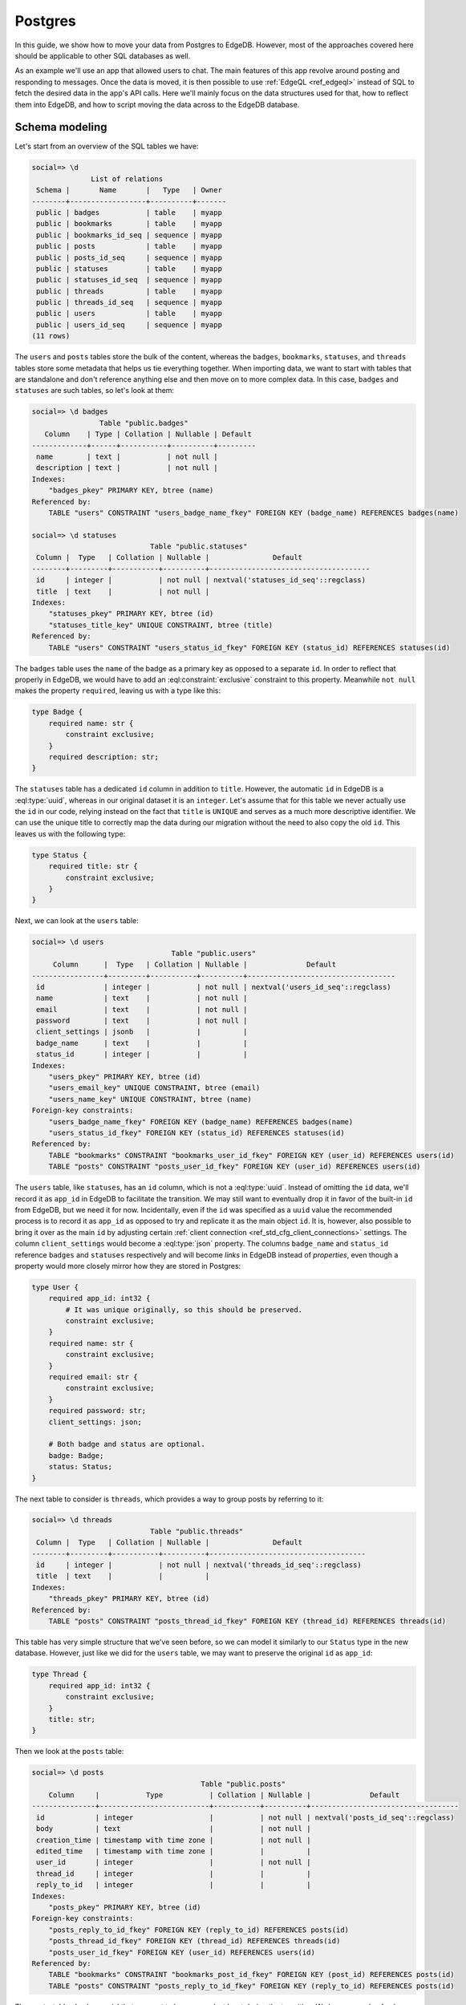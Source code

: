 .. _ref_guide_data_migrations_postgres:

========
Postgres
========

In this guide, we show how to move your data from Postgres to EdgeDB. However,
most of the approaches covered here should be applicable to other SQL
databases as well.

As an example we'll use an app that allowed users to chat. The main features
of this app revolve around posting and responding to messages. Once the data
is moved, it is then possible to use :ref:`EdgeQL <ref_edgeql>` instead of SQL
to fetch the desired data in the app's API calls. Here we'll mainly focus on
the data structures used for that, how to reflect them into EdgeDB, and how to
script moving the data across to the EdgeDB database.


Schema modeling
---------------

Let's start from an overview of the SQL tables we have:

.. code-block::

    social=> \d
                  List of relations
     Schema |       Name       |   Type   | Owner
    --------+------------------+----------+-------
     public | badges           | table    | myapp
     public | bookmarks        | table    | myapp
     public | bookmarks_id_seq | sequence | myapp
     public | posts            | table    | myapp
     public | posts_id_seq     | sequence | myapp
     public | statuses         | table    | myapp
     public | statuses_id_seq  | sequence | myapp
     public | threads          | table    | myapp
     public | threads_id_seq   | sequence | myapp
     public | users            | table    | myapp
     public | users_id_seq     | sequence | myapp
    (11 rows)

The ``users`` and ``posts`` tables store the bulk of the content, whereas the
``badges``, ``bookmarks``, ``statuses``, and ``threads`` tables store some
metadata that helps us tie everything together. When importing data, we want
to start with tables that are standalone and don't reference anything else and
then move on to more complex data. In this case, ``badges`` and ``statuses``
are such tables, so let's look at them:

.. lint-off

.. code-block::

    social=> \d badges
                    Table "public.badges"
       Column    | Type | Collation | Nullable | Default
    -------------+------+-----------+----------+---------
     name        | text |           | not null |
     description | text |           | not null |
    Indexes:
        "badges_pkey" PRIMARY KEY, btree (name)
    Referenced by:
        TABLE "users" CONSTRAINT "users_badge_name_fkey" FOREIGN KEY (badge_name) REFERENCES badges(name)

    social=> \d statuses
                                Table "public.statuses"
     Column |  Type   | Collation | Nullable |               Default
    --------+---------+-----------+----------+--------------------------------------
     id     | integer |           | not null | nextval('statuses_id_seq'::regclass)
     title  | text    |           | not null |
    Indexes:
        "statuses_pkey" PRIMARY KEY, btree (id)
        "statuses_title_key" UNIQUE CONSTRAINT, btree (title)
    Referenced by:
        TABLE "users" CONSTRAINT "users_status_id_fkey" FOREIGN KEY (status_id) REFERENCES statuses(id)

.. lint-on

The ``badges`` table uses the ``name`` of the badge as a primary key as
opposed to a separate ``id``. In order to reflect that properly in EdgeDB, we
would have to add an :eql:constraint:`exclusive` constraint to this property.
Meanwhile ``not null`` makes the property ``required``, leaving us with a type
like this:

.. code-block:: sql

    type Badge {
        required name: str {
            constraint exclusive;
        }
        required description: str;
    }

The ``statuses`` table has a dedicated ``id`` column in addition to ``title``.
However, the automatic ``id`` in EdgeDB is a :eql:type:`uuid`, whereas in our
original dataset it is an ``integer``. Let's assume that for this table we
never actually use the ``id`` in our code, relying instead on the fact that
``title`` is ``UNIQUE`` and serves as a much more descriptive identifier. We
can use the unique title to correctly map the data during our migration
without the need to also copy the old ``id``. This leaves us with the
following type:

.. code-block:: sql

    type Status {
        required title: str {
            constraint exclusive;
        }
    }

Next, we can look at the ``users`` table:

.. lint-off

.. code-block::

    social=> \d users
                                     Table "public.users"
         Column      |  Type   | Collation | Nullable |              Default
    -----------------+---------+-----------+----------+-----------------------------------
     id              | integer |           | not null | nextval('users_id_seq'::regclass)
     name            | text    |           | not null |
     email           | text    |           | not null |
     password        | text    |           | not null |
     client_settings | jsonb   |           |          |
     badge_name      | text    |           |          |
     status_id       | integer |           |          |
    Indexes:
        "users_pkey" PRIMARY KEY, btree (id)
        "users_email_key" UNIQUE CONSTRAINT, btree (email)
        "users_name_key" UNIQUE CONSTRAINT, btree (name)
    Foreign-key constraints:
        "users_badge_name_fkey" FOREIGN KEY (badge_name) REFERENCES badges(name)
        "users_status_id_fkey" FOREIGN KEY (status_id) REFERENCES statuses(id)
    Referenced by:
        TABLE "bookmarks" CONSTRAINT "bookmarks_user_id_fkey" FOREIGN KEY (user_id) REFERENCES users(id)
        TABLE "posts" CONSTRAINT "posts_user_id_fkey" FOREIGN KEY (user_id) REFERENCES users(id)

.. lint-on

The ``users`` table, like ``statuses``, has an ``id`` column, which is not a
:eql:type:`uuid`. Instead of omitting the ``id`` data, we'll record it as
``app_id`` in EdgeDB to facilitate the transition. We may still want to
eventually drop it in favor of the built-in ``id`` from EdgeDB, but we need it
for now. Incidentally, even if the ``id`` was specified as a ``uuid`` value
the recommended process is to record it as ``app_id`` as opposed to try and
replicate it as the main object ``id``. It is, however, also possible to bring
it over as the main ``id`` by adjusting certain :ref:`client connection
<ref_std_cfg_client_connections>` settings. The column ``client_settings``
would become a :eql:type:`json` property. The columns ``badge_name`` and
``status_id`` reference ``badges`` and ``statuses`` respectively and will
become *links* in EdgeDB instead of *properties*, even though a property would
more closely mirror how they are stored in Postgres:

.. code-block:: sql

    type User {
        required app_id: int32 {
            # It was unique originally, so this should be preserved.
            constraint exclusive;
        }
        required name: str {
            constraint exclusive;
        }
        required email: str {
            constraint exclusive;
        }
        required password: str;
        client_settings: json;

        # Both badge and status are optional.
        badge: Badge;
        status: Status;
    }

The next table to consider is ``threads``, which provides a way to group posts
by referring to it:

.. lint-off

.. code-block::

    social=> \d threads
                                Table "public.threads"
     Column |  Type   | Collation | Nullable |               Default
    --------+---------+-----------+----------+-------------------------------------
     id     | integer |           | not null | nextval('threads_id_seq'::regclass)
     title  | text    |           |          |
    Indexes:
        "threads_pkey" PRIMARY KEY, btree (id)
    Referenced by:
        TABLE "posts" CONSTRAINT "posts_thread_id_fkey" FOREIGN KEY (thread_id) REFERENCES threads(id)

.. lint-on

This table has very simple structure that we've seen before, so we can model
it similarly to our ``Status`` type in the new database. However, just like we
did for the ``users`` table, we may want to preserve the original ``id`` as
``app_id``:

.. code-block:: sql

    type Thread {
        required app_id: int32 {
            constraint exclusive;
        }
        title: str;
    }

Then we look at the ``posts`` table:

.. lint-off

.. code-block::

    social=> \d posts
                                            Table "public.posts"
        Column     |           Type           | Collation | Nullable |              Default
    ---------------+--------------------------+-----------+----------+-----------------------------------
     id            | integer                  |           | not null | nextval('posts_id_seq'::regclass)
     body          | text                     |           | not null |
     creation_time | timestamp with time zone |           | not null |
     edited_time   | timestamp with time zone |           |          |
     user_id       | integer                  |           | not null |
     thread_id     | integer                  |           |          |
     reply_to_id   | integer                  |           |          |
    Indexes:
        "posts_pkey" PRIMARY KEY, btree (id)
    Foreign-key constraints:
        "posts_reply_to_id_fkey" FOREIGN KEY (reply_to_id) REFERENCES posts(id)
        "posts_thread_id_fkey" FOREIGN KEY (thread_id) REFERENCES threads(id)
        "posts_user_id_fkey" FOREIGN KEY (user_id) REFERENCES users(id)
    Referenced by:
        TABLE "bookmarks" CONSTRAINT "bookmarks_post_id_fkey" FOREIGN KEY (post_id) REFERENCES posts(id)
        TABLE "posts" CONSTRAINT "posts_reply_to_id_fkey" FOREIGN KEY (reply_to_id) REFERENCES posts(id)

.. lint-on

The ``posts`` table also has an ``id`` that we want to keep around, at least
during the transition. We have a couple of columns using a ``timestamp with
time zone`` value, so they'll become :eql:type:`datetime` properties in
EdgeDB. The ``user_id``, ``thread_id``, and ``reply_to_id`` columns will
become *links* to ``User``, ``Thread``, and ``Post`` respectively:

.. code-block:: sql

    type Post {
        required app_id: int32 {
            constraint exclusive;
        }
        required body: str {
            constraint exclusive;
        }
        required creation_time: datetime {
            # We might as well provide a default here so we don't have
            # to pass it all the time when making a new post.
            default := datetime_current();
        }
        edited_time: datetime;

        required user: User;
        thread: Thread;
        reply_to: Post;
    }

Finally, we get to ``bookmarks``, which refers to both ``users`` and
``posts``:

.. lint-off

.. code-block::

    social=> \d bookmarks
                                 Table "public.bookmarks"
     Column  |  Type   | Collation | Nullable |                Default
    ---------+---------+-----------+----------+---------------------------------------
     id      | integer |           | not null | nextval('bookmarks_id_seq'::regclass)
     user_id | integer |           | not null |
     post_id | integer |           | not null |
     note    | text    |           |          |
    Indexes:
        "bookmarks_pkey" PRIMARY KEY, btree (id)
    Foreign-key constraints:
        "bookmarks_post_id_fkey" FOREIGN KEY (post_id) REFERENCES posts(id)
        "bookmarks_user_id_fkey" FOREIGN KEY (user_id) REFERENCES users(id)

.. lint-on

This is expressing a many-to-many relationship between ``users`` and
``posts``, which we can model as a *multi link*. We can then declare the
``note`` as a *link property*. Since we're likely to want to fetch bookmarks
given a particular user, it makes sense to place the link on the ``User``
type. In the end we end up with a schema that looks something like this:

.. code-block:: sql

    type Badge {
        required name: str {
            constraint exclusive;
        }
        required description: str;
    }

    type Status {
        required title: str {
            constraint exclusive;
        }
    }

    type User {
        required app_id: int32 {
            constraint exclusive;
        }
        required name: str {
            constraint exclusive;
        }
        required email: str {
            constraint exclusive;
        }
        required password: str;
        client_settings: json;

        badge: Badge;
        status: Status;

        # Multi link to the Post objects
        multi bookmark: Post {
            note: str;
        }
    }

    type Thread {
        required app_id: int32 {
            constraint exclusive;
        }
        title: str;

        # Let's add a computed link back to posts.
        posts := .<thread[is Post];
    }

    type Post {
        required app_id: int32 {
            constraint exclusive;
        }
        required body: str {
            constraint exclusive;
        }
        required creation_time: datetime {
            default := datetime_current();
        }
        edited_time: datetime;

        required user: User;
        thread: Thread;
        reply_to: Post;
    }


Copying the data
----------------

Now that we have a schema, we can use :ref:`ref_cli_edgedb_project_init` to
set up our new EdgeDB database. A new schema migration is added via
:ref:`ref_cli_edgedb_migration_create` and then :ref:`edgedb migrate
<ref_cli_edgedb_migration_apply>` applies the schema changes to the database.
After the schema migration, we'll still need to copy the existing data from
Postgres. JSON is a pretty good intermediate format for this operation. EdgeDB
can cast data from :eql:type:`json` to all of the built-in scalar types, so we
should be able to use a JSON dump with minimal additional processing when
importing all the data.

We will dump ``badges`` and ``statuses`` first:

.. lint-off

.. code-block::

    social=> SELECT ROW_TO_JSON(t) FROM badges AS t;
                                    row_to_json
    ---------------------------------------------------------------------------
     {"name":"admin","description":"Superuser who can do anything"}
     {"name":"moderator","description":"User who can edit other user's posts"}
    (2 rows)

    social=> SELECT ROW_TO_JSON(t) FROM statuses AS t;
            row_to_json
    ----------------------------
     {"id":1,"title":"happy"}
     {"id":2,"title":"sad"}
     {"id":3,"title":"excited"}
     {"id":4,"title":"mad"}
    (4 rows)

.. lint-on

These tables can be dumped directly to a file using a ``COPY ... TO
<filename>`` command. We can then read the files and use a simple loop to
import the data into EdgeDB.

.. note::

    When Postgres dumps the JSON data as text files there will be a known
    gotcha causing all the backslashes used to escape characters inside JSON
    string values to be doubled. This is because the *text* format causes
    backslashes themselves to be escaped. This needs to be accounted for when
    reading the resulting files. Accomplishing this through the Python client
    library would look like the following:

.. code-block:: python

    for line in open('badges.json'):
        client.query('''
            with data := to_json(<str>$line)
            insert Badge {
                name := <str>data['name'],
                description := <str>data['description'],
            }
        ''',
        line=line.replace(r'\\', '\\'))

    for line in open('statuses.json'):
        client.query('''
            with data := to_json(<str>$line)
            insert Status {
                title := <str>data['title'],
            }
        ''',
        line=line.replace(r'\\', '\\'))

The ``threads`` table can likewise be dumped directly as JSON with the only
minor difference being that we want to change the ``id`` to ``app_id`` when we
move the data to EdgeDB:

.. code-block:: python

    for line in open('threads.json'):
        client.query('''
            with data := to_json(<str>$line)
            insert Thread {
                app_id := <int32>data['id'],
                title := <str>data['title'],
            }
        ''',
        line=line.replace(r'\\', '\\'))

To copy the ``users`` table, we may want to use a more complex ``SELECT`` that
joins the statuses so we can match them by their unique names:

.. code-block::

    SELECT ROW_TO_JSON(t)
    FROM (
      SELECT
        users.id, name, email, password, client_settings,
        badge_name, statuses.title
      FROM users
      LEFT JOIN statuses ON status_id = statuses.id
    ) AS t;

When we run our import script, we can convert the ``badge_name`` and
``status`` JSON values into the corresponding objects by using sub-queries:

.. code-block:: python

    for line in open('users.json'):
        client.query('''
            with data := to_json(<str>$line)
            insert User {
                app_id := <int32>data['id'],
                name := <str>data['name'],
                email := <str>data['email'],
                password := <str>data['password'],
                client_settings := data['client_settings'],
                badge := (
                    select Badge filter .name = <str>data['badge_name']
                ),
                status := (
                    select Status filter .title = <str>data['status']
                ),
            }
        ''',
        line=line.replace(r'\\', '\\'))

The ``posts`` table can be dumped as JSON directly, but we'll need to write
sub-queries in the import script to correctly link ``Post`` objects. In order
to make this simpler, we can order the original data by ``creation_time`` so
we know any ``Post`` object that is referenced by the ``reply_to_id`` has
already been re-created in EdgeDB.

.. code-block:: python

    for line in open('posts.json'):
        client.query('''
            with data := to_json(<str>$line)
            insert Post {
                app_id := <int32>data['id'],
                body := <str>data['body'],
                creation_time := <datetime>data['creation_time'],
                edited_time := <datetime>data['edited_time'],
                user := (
                    select User filter .app_id = <int32>data['user_id']
                ),
                thread := (
                    select Thread filter .app_id = <int32>data['thread_id']
                ),
                reply_to := (
                    select detached Post
                    filter .app_id = <int32>data['reply_to_id']
                ),
            }
        ''',
        line=line.replace(r'\\', '\\'))

Finally, we can deal with the bookmarks since we've imported both the users
and the posts. The ``bookmarks`` table can be dumped as JSON directly, and
then we can write appropriate ``update`` query to add this data to EdgeDB:

.. code-block:: python

    for line in open('bookmarks.json'):
        client.query('''
            with data := to_json(<str>$line)
            update User
            filter .app_id = <int32>data['user_id']
            set {
                bookmark += (
                    select Post {
                        @note := <str>data['note']
                    }
                    filter .app_id = <int32>data['post_id']
                ),
            }
        ''',
        line=line)

We use ``+=`` in our ``update`` query to add data incrementally. This way we
don't need to further organize the bookmarks when importing. This approach
also mimics how the bookmarks might be created in the app going forward.

After all the import scripts, we end up with data that looks something like
this:

.. lint-off

.. code-block:: edgeql-repl

    local:db> select User {
    .........   name,
    .........   email,
    .........   status: {title},
    .........   badge: {name},
    .........   bookmark: {
    .........     @note,
    .........     body,
    .........     user: {name}
    .........   },
    ......... } filter .name = 'Cameron';
    {
      default::User {
        name: 'Cameron',
        email: 'cameron@edgedb.com',
        status: {},
        badge: default::Badge {name: 'admin'},
        bookmark: {
          default::Post {
            body: 'Hey everyone! How\'s your day going?',
            user: default::User {name: 'Alice'},
            @note: 'rendering glitch',
          },
          default::Post {
            body: 'Funny you ask, Alice. I actually work at EdgeDB!',
            user: default::User {name: 'Dana'},
            @note: 'follow-up',
          },
          default::Post {
            body: 'Pineapple on pizza? No way! It\'s a crime against taste buds.',
            user: default::User {name: 'Billie'},
            @note: {},
          },
        },
      },
    }

.. lint-on